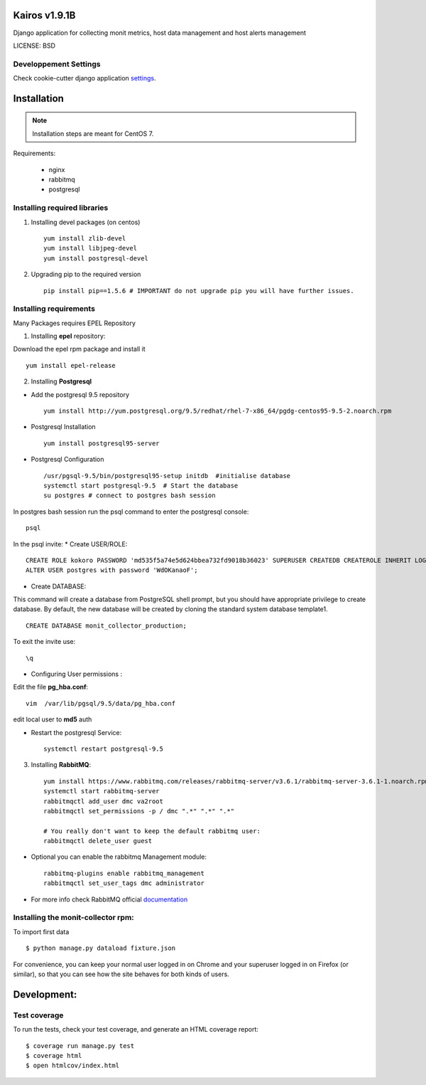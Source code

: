 Kairos v1.9.1B
^^^^^^^^^^^^^^^^^^^^^^^^

Django application for collecting monit metrics, host data management and host alerts management

LICENSE: BSD

Developpement Settings
----------------------

Check cookie-cutter django application settings_.

.. _settings: http://cookiecutter-django.readthedocs.org/en/latest/settings.html


Installation
^^^^^^^^^^^^

.. note::  Installation steps are meant for CentOS 7.


Requirements:

    * nginx
    * rabbitmq
    * postgresql

Installing required libraries
-----------------------------

1. Installing devel packages (on centos) ::

    yum install zlib-devel
    yum install libjpeg-devel
    yum install postgresql-devel

2. Upgrading pip to the required version ::

    pip install pip==1.5.6 # IMPORTANT do not upgrade pip you will have further issues.

Installing requirements
-----------------------

Many Packages requires EPEL Repository

1. Installing **epel** repository:

Download the epel rpm package and install it ::

    yum install epel-release

2. Installing **Postgresql**

* Add the postgresql 9.5 repository ::

    yum install http://yum.postgresql.org/9.5/redhat/rhel-7-x86_64/pgdg-centos95-9.5-2.noarch.rpm

* Postgresql Installation ::

    yum install postgresql95-server

* Postgresql Configuration ::

    /usr/pgsql-9.5/bin/postgresql95-setup initdb  #initialise database
    systemctl start postgresql-9.5  # Start the database
    su postgres # connect to postgres bash session

In postgres bash session run the psql command to enter the postgresql console: ::

    psql

In the psql invite:
* Create USER/ROLE: ::

    CREATE ROLE kokoro PASSWORD 'md535f5a74e5d624bbea732fd9018b36023' SUPERUSER CREATEDB CREATEROLE INHERIT LOGIN;
    ALTER USER postgres with password 'WdOKanaoF';

* Create DATABASE:

This command will create a database from PostgreSQL shell prompt, but you should have appropriate privilege to create database. By default, the new database will be created by cloning the standard system database template1. ::

    CREATE DATABASE monit_collector_production;

To exit the invite use: ::

   \q

* Configuring User permissions :

Edit the file **pg_hba.conf**: ::

    vim  /var/lib/pgsql/9.5/data/pg_hba.conf


edit local user to **md5** auth

* Restart the postgresql Service: ::

    systemctl restart postgresql-9.5


3. Installing **RabbitMQ**: ::

     yum install https://www.rabbitmq.com/releases/rabbitmq-server/v3.6.1/rabbitmq-server-3.6.1-1.noarch.rpm
     systemctl start rabbitmq-server
     rabbitmqctl add_user dmc va2root
     rabbitmqctl set_permissions -p / dmc ".*" ".*" ".*"

     # You really don't want to keep the default rabbitmq user:
     rabbitmqctl delete_user guest

*  Optional you can enable the rabbitmq Management module: ::

     rabbitmq-plugins enable rabbitmq_management
     rabbitmqctl set_user_tags dmc administrator

*  For more info check RabbitMQ official documentation_

.. _documentation: https://www.rabbitmq.com/man/rabbitmqctl.1.man.html

Installing the monit-collector rpm:
-----------------------------------

To import first data ::

    $ python manage.py dataload fixture.json

For convenience, you can keep your normal user logged in on Chrome and your superuser logged in on Firefox (or similar), so that you can see how the site behaves for both kinds of users.


Development:
^^^^^^^^^^^^

Test coverage
-------------

To run the tests, check your test coverage, and generate an HTML coverage report::

    $ coverage run manage.py test
    $ coverage html
    $ open htmlcov/index.html